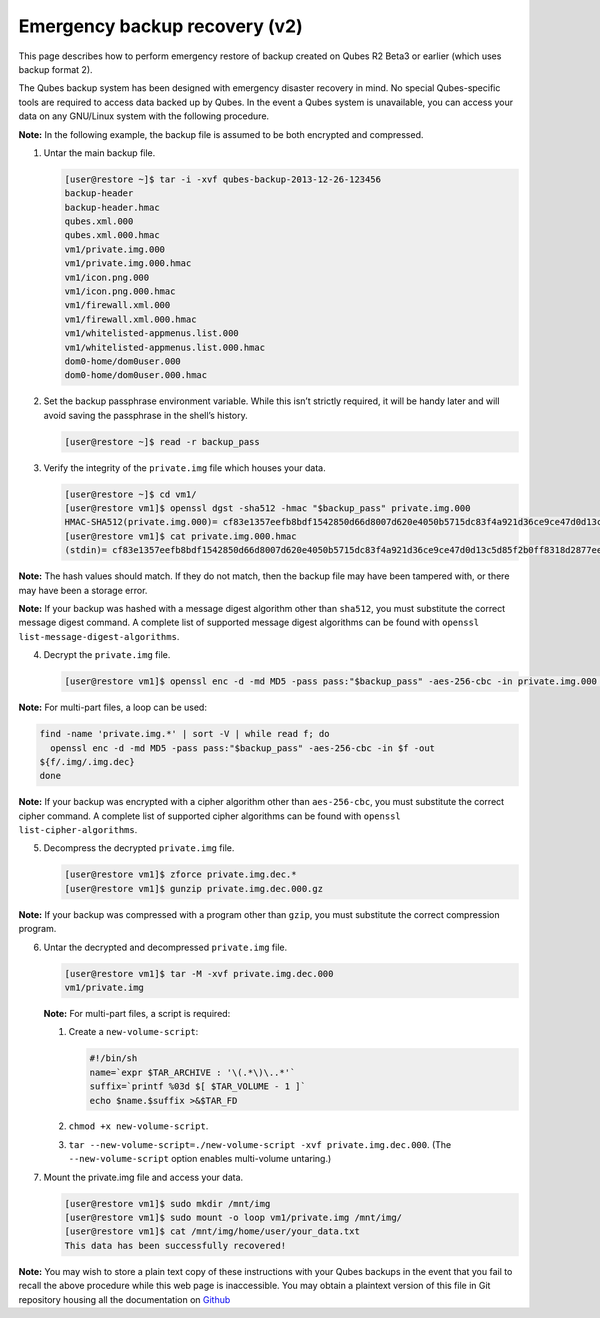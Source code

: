 ==============================
Emergency backup recovery (v2)
==============================


This page describes how to perform emergency restore of backup created on Qubes R2 Beta3 or earlier (which uses backup format 2).

The Qubes backup system has been designed with emergency disaster recovery in mind. No special Qubes-specific tools are required to access data backed up by Qubes. In the event a Qubes system is unavailable, you can access your data on any GNU/Linux system with the following procedure.

**Note:** In the following example, the backup file is assumed to be both encrypted and compressed.

1. Untar the main backup file.

   .. code:: console

         [user@restore ~]$ tar -i -xvf qubes-backup-2013-12-26-123456
         backup-header
         backup-header.hmac
         qubes.xml.000
         qubes.xml.000.hmac
         vm1/private.img.000
         vm1/private.img.000.hmac
         vm1/icon.png.000
         vm1/icon.png.000.hmac
         vm1/firewall.xml.000
         vm1/firewall.xml.000.hmac
         vm1/whitelisted-appmenus.list.000
         vm1/whitelisted-appmenus.list.000.hmac
         dom0-home/dom0user.000
         dom0-home/dom0user.000.hmac



2. Set the backup passphrase environment variable. While this isn’t strictly required, it will be handy later and will avoid saving the passphrase in the shell’s history.

   .. code:: console

         [user@restore ~]$ read -r backup_pass



3. Verify the integrity of the ``private.img`` file which houses your data.

   .. code:: console

         [user@restore ~]$ cd vm1/
         [user@restore vm1]$ openssl dgst -sha512 -hmac "$backup_pass" private.img.000
         HMAC-SHA512(private.img.000)= cf83e1357eefb8bdf1542850d66d8007d620e4050b5715dc83f4a921d36ce9ce47d0d13c5d85f2b0ff8318d2877eec2f63b931bd47417a81a538327af927da3e
         [user@restore vm1]$ cat private.img.000.hmac
         (stdin)= cf83e1357eefb8bdf1542850d66d8007d620e4050b5715dc83f4a921d36ce9ce47d0d13c5d85f2b0ff8318d2877eec2f63b931bd47417a81a538327af927da3e





**Note:** The hash values should match. If they do not match, then the backup file may have been tampered with, or there may have been a storage error.

**Note:** If your backup was hashed with a message digest algorithm other than ``sha512``, you must substitute the correct message digest command. A complete list of supported message digest algorithms can be found with ``openssl list-message-digest-algorithms``.

4. Decrypt the ``private.img`` file.

   .. code:: console

         [user@restore vm1]$ openssl enc -d -md MD5 -pass pass:"$backup_pass" -aes-256-cbc -in private.img.000 -out private.img.dec.000







**Note:** For multi-part files, a loop can be used:

.. code:: console

      find -name 'private.img.*' | sort -V | while read f; do
        openssl enc -d -md MD5 -pass pass:"$backup_pass" -aes-256-cbc -in $f -out
      ${f/.img/.img.dec}
      done



**Note:** If your backup was encrypted with a cipher algorithm other than ``aes-256-cbc``, you must substitute the correct cipher command. A complete list of supported cipher algorithms can be found with ``openssl   list-cipher-algorithms``.

5. Decompress the decrypted ``private.img`` file.

   .. code:: console

         [user@restore vm1]$ zforce private.img.dec.*
         [user@restore vm1]$ gunzip private.img.dec.000.gz







**Note:** If your backup was compressed with a program other than ``gzip``, you must substitute the correct compression program.

6. Untar the decrypted and decompressed ``private.img`` file.

   .. code:: console

         [user@restore vm1]$ tar -M -xvf private.img.dec.000
         vm1/private.img


   **Note:** For multi-part files, a script is required:

   1. Create a ``new-volume-script``:

      .. code:: bash

            #!/bin/sh
            name=`expr $TAR_ARCHIVE : '\(.*\)\..*'`
            suffix=`printf %03d $[ $TAR_VOLUME - 1 ]`
            echo $name.$suffix >&$TAR_FD



   2. ``chmod +x new-volume-script``.

   3. ``tar --new-volume-script=./new-volume-script -xvf private.img.dec.000``. (The ``--new-volume-script`` option enables multi-volume untaring.)



7. Mount the private.img file and access your data.

   .. code:: console

         [user@restore vm1]$ sudo mkdir /mnt/img
         [user@restore vm1]$ sudo mount -o loop vm1/private.img /mnt/img/
         [user@restore vm1]$ cat /mnt/img/home/user/your_data.txt
         This data has been successfully recovered!







**Note:** You may wish to store a plain text copy of these instructions with your Qubes backups in the event that you fail to recall the above procedure while this web page is inaccessible. You may obtain a plaintext version of this file in Git repository housing all the documentation on `Github <https://github.com/QubesOS/qubes-doc.git>`__
